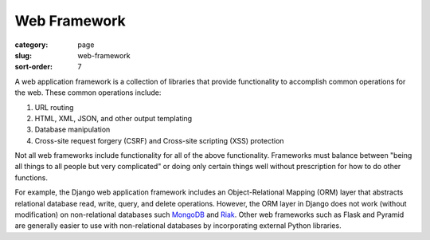 Web Framework
=============

:category: page
:slug: web-framework
:sort-order: 7

A web application framework is a collection of libraries that 
provide functionality to accomplish common operations for the web. These
common operations include:

1. URL routing
2. HTML, XML, JSON, and other output templating
3. Database manipulation
4. Cross-site request forgery (CSRF) and Cross-site scripting (XSS) protection

Not all web frameworks include functionality for all of the above 
functionality. Frameworks must balance between "being all things to all
people but very complicated" or doing only certain things well without
prescription for how to do other functions. 

For example, the Django web application framework includes an 
Object-Relational Mapping (ORM) layer that abstracts relational database 
read, write, query, and delete operations. However, the ORM layer in Django
does not work (without modification) on non-relational databases such 
`MongoDB <http://www.mongodb.org/>`_ and `Riak <http://docs.basho.com/>`_.
Other web frameworks such as Flask and Pyramid are generally easier to
use with non-relational databases by incorporating external Python libraries.



